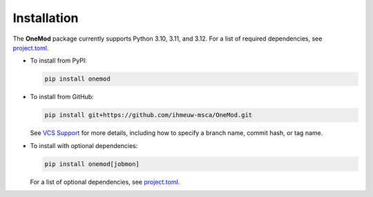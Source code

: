Installation
============

The **OneMod** package currently supports Python 3.10, 3.11, and 3.12.
For a list of required dependencies, see
`project.toml <https://github.com/ihmeuw-msca/OneMod/blob/main/pyproject.toml>`_.

* To install from PyPI:

  .. code-block:: bash

     pip install onemod

* To install from GitHub:

  .. code-block:: bash

     pip install git+https://github.com/ihmeuw-msca/OneMod.git

  See `VCS Support <https://pip.pypa.io/en/stable/topics/vcs-support/#git>`_
  for more details, including how to specify a branch name, commit hash,
  or tag name.

* To install with optional dependencies:

  .. code-block:: bash

     pip install onemod[jobmon]

  For a list of optional dependencies, see
  `project.toml <https://github.com/ihmeuw-msca/OneMod/blob/main/pyproject.toml>`_.

